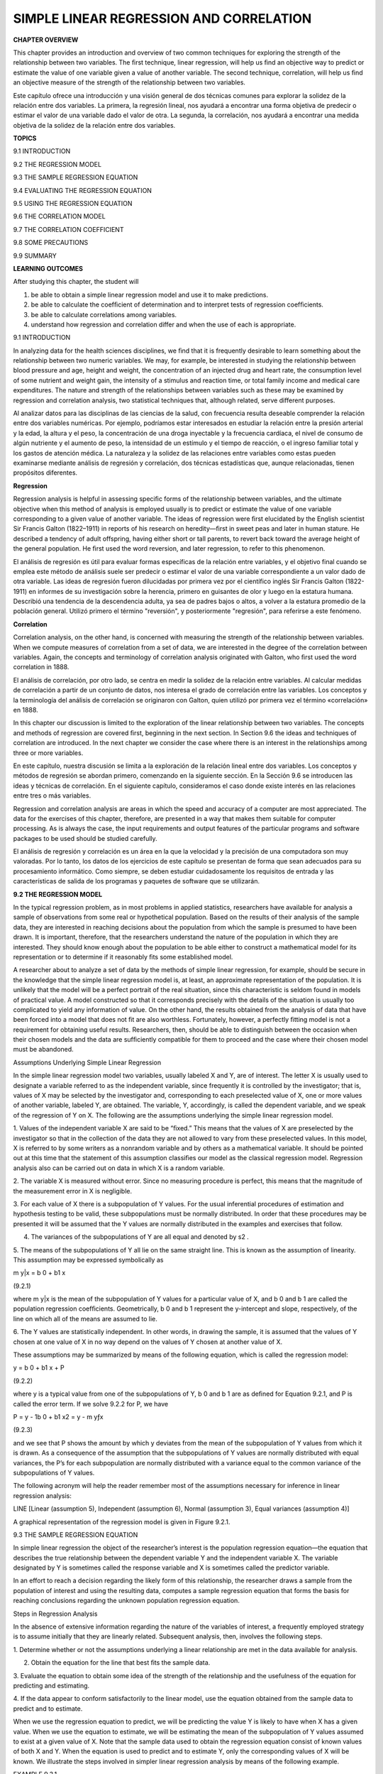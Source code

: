 SIMPLE LINEAR REGRESSION AND CORRELATION
========================================

**CHAPTER OVERVIEW**

This chapter provides an introduction and overview of two common techniques for exploring the strength of the 
relationship between two variables. The ﬁrst technique, linear regression, will help us ﬁnd an objective way 
to predict or estimate the value of one variable given a value of another variable. The second technique, 
correlation, will help us ﬁnd an objective measure of the strength of the relationship between two variables.

Este capítulo ofrece una introducción y una visión general de dos técnicas comunes para explorar la solidez de 
la relación entre dos variables. La primera, la regresión lineal, nos ayudará a encontrar una forma objetiva de 
predecir o estimar el valor de una variable dado el valor de otra. La segunda, la correlación, nos ayudará a 
encontrar una medida objetiva de la solidez de la relación entre dos variables.

**TOPICS**

9.1 INTRODUCTION

9.2 THE REGRESSION MODEL

9.3 THE SAMPLE REGRESSION EQUATION

9.4 EVALUATING THE REGRESSION EQUATION

9.5 USING THE REGRESSION EQUATION

9.6 THE CORRELATION MODEL

9.7 THE CORRELATION COEFFICIENT

9.8 SOME PRECAUTIONS

9.9 SUMMARY

**LEARNING OUTCOMES**

After studying this chapter, the student will

1. be able to obtain a simple linear regression model and use it to make predictions.

2. be able to calculate the coefﬁcient of determination and to interpret tests of regression coefﬁcients.

3. be able to calculate correlations among variables.

4. understand how regression and correlation differ and when the use of each is appropriate.

9.1 INTRODUCTION

In analyzing data for the health sciences disciplines, we ﬁnd that it is frequently desirable to learn 
something about the relationship between two numeric variables. We may, for example, be interested in studying 
the relationship between blood pressure and age, height and weight, the concentration of an injected drug and 
heart rate, the consumption level of some nutrient and weight gain, the intensity of a stimulus and reaction 
time, or total family income and medical care expenditures. The nature and strength of the relationships 
between variables such as these may be examined by regression and correlation analysis, two statistical 
techniques that, although related, serve different purposes.

Al analizar datos para las disciplinas de las ciencias de la salud, con frecuencia resulta deseable comprender 
la relación entre dos variables numéricas. Por ejemplo, podríamos estar interesados ​​en estudiar la relación 
entre la presión arterial y la edad, la altura y el peso, la concentración de una droga inyectable y la 
frecuencia cardíaca, el nivel de consumo de algún nutriente y el aumento de peso, la intensidad de un estímulo 
y el tiempo de reacción, o el ingreso familiar total y los gastos de atención médica. La naturaleza y la 
solidez de las relaciones entre variables como estas pueden examinarse mediante análisis de regresión y 
correlación, dos técnicas estadísticas que, aunque relacionadas, tienen propósitos diferentes.

**Regression**

Regression analysis is helpful in assessing speciﬁc forms of the relationship between variables, and the 
ultimate objective when this method of analysis is employed usually is to predict or estimate the value of one 
variable corresponding to a given value of another variable. The ideas of regression were ﬁrst elucidated by 
the English scientist Sir Francis Galton (1822–1911) in reports of his research on heredity—ﬁrst in sweet peas 
and later in human stature. He described a tendency of adult offspring, having either short or tall parents, to 
revert back toward the average height of the general population. He ﬁrst used the word reversion, and later 
regression, to refer to this phenomenon.

El análisis de regresión es útil para evaluar formas específicas de la relación entre variables, y el objetivo 
final cuando se emplea este método de análisis suele ser predecir o estimar el valor de una variable 
correspondiente a un valor dado de otra variable. Las ideas de regresión fueron dilucidadas por primera vez por 
el científico inglés Sir Francis Galton (1822-1911) en informes de su investigación sobre la herencia, primero 
en guisantes de olor y luego en la estatura humana. Describió una tendencia de la descendencia adulta, ya sea 
de padres bajos o altos, a volver a la estatura promedio de la población general. Utilizó primero el término 
"reversión", y posteriormente "regresión", para referirse a este fenómeno.

**Correlation**

Correlation analysis, on the other hand, is concerned with measuring the strength of the relationship between 
variables. When we compute measures of correlation from a set of data, we are interested in the degree of the 
correlation between variables. Again, the concepts and terminology of correlation analysis originated with 
Galton, who ﬁrst used the word correlation in 1888.

El análisis de correlación, por otro lado, se centra en medir la solidez de la relación entre variables. Al 
calcular medidas de correlación a partir de un conjunto de datos, nos interesa el grado de correlación entre 
las variables. Los conceptos y la terminología del análisis de correlación se originaron con Galton, quien 
utilizó por primera vez el término «correlación» en 1888.

In this chapter our discussion is limited to the exploration of the linear relationship between two variables. 
The concepts and methods of regression are covered ﬁrst, beginning in the next section. In Section 9.6 the 
ideas and techniques of correlation are introduced. In the next chapter we consider the case where there is an 
interest in the relationships among three or more variables.

En este capítulo, nuestra discusión se limita a la exploración de la relación lineal entre dos variables. Los 
conceptos y métodos de regresión se abordan primero, comenzando en la siguiente sección. En la Sección 9.6 se 
introducen las ideas y técnicas de correlación. En el siguiente capítulo, consideramos el caso donde existe 
interés en las relaciones entre tres o más variables.

Regression and correlation analysis are areas in which 
the speed and accuracy of a computer are most 
appreciated. The data for the exercises of this chapter, therefore, are presented in a way that makes them 
suitable for computer processing. As is always the case, the input requirements and output features of the 
particular programs and software packages to be used should be studied carefully.

El análisis de regresión y correlación es un área en la que la velocidad y la precisión de una computadora son 
muy valoradas. Por lo tanto, los datos de los ejercicios de este capítulo se presentan de forma que sean 
adecuados para su procesamiento informático. Como siempre, se deben estudiar cuidadosamente los requisitos de 
entrada y las características de salida de los programas y paquetes de software que se utilizarán.

**9.2 THE REGRESSION MODEL**

In the typical regression problem, as in most problems in applied statistics, researchers have available for 
analysis a sample of observations from some real or hypothetical population. Based on the results of their 
analysis of the sample data, they are interested in reaching decisions about the population from which the 
sample is presumed to have been drawn. It is important, therefore, that the researchers understand the nature 
of the population in which they are interested. They should know enough about the population to be able either 
to construct a mathematical model for its representation or to determine if it reasonably 
ﬁts some established model.


A researcher about to analyze a set of data by the methods of simple linear 
regression, for example, should be secure in the knowledge that the simple linear regression model is, at 
least, an approximate representation of the population. It is unlikely that the model will be a perfect 
portrait of the real situation, since this characteristic is seldom found in models of practical value. A model 
constructed so that it corresponds precisely with the details of the situation is usually too complicated to 
yield any information of value. On the other hand, the results obtained from the analysis of data that have 
been forced into a model that does not ﬁt are also worthless. Fortunately, however, a perfectly ﬁtting model 
is not a requirement for obtaining useful results. Researchers, then, should be able to distinguish between the 
occasion when their chosen models and the data are sufﬁciently compatible for them to proceed and the case 
where their chosen model must be abandoned.

Assumptions Underlying Simple Linear Regression

In the simple linear regression model two variables, usually labeled X and Y, are of interest. The letter X is 
usually used to designate a variable referred to as the independent variable, since frequently it is controlled 
by the investigator; that is, values of X may be selected by the investigator and, corresponding to each 
preselected value of X, one or more values of another variable, labeled Y, are obtained. The variable, Y, 
accordingly, is called the dependent variable, and we speak of the regression of Y on X. The following are the 
assumptions underlying the simple linear regression model.

1. Values of the independent variable X are said to be “ﬁxed.” This means that the values of X are preselected 
by the investigator so that in the collection of the data they are not allowed to vary from these preselected 
values. In this model, X is referred to by some writers as a nonrandom variable and by others as a mathematical 
variable. It should be pointed out at this time that the statement of this assumption classiﬁes our model as 
the classical regression model. Regression analysis also can be carried out on data in which X is a random 
variable.

2. The variable X is measured without error. Since no measuring procedure is perfect, this means that the 
magnitude of the measurement error in X is negligible.

3. For each value of X there is a subpopulation of Y values. For the usual inferential procedures of estimation 
and hypothesis testing to be valid, these subpopulations must be normally distributed. In order that these 
procedures may be presented it will be assumed that the Y values are normally distributed in the examples and 
exercises that follow.

4. The variances of the subpopulations of Y are all equal and denoted by s2 .

5. The means of the subpopulations of Y all lie on the same straight line. This is known as the assumption of 
linearity. This assumption may be expressed symbolically as

m y|x = b 0 + b1 x

(9.2.1)

where m y|x is the mean of the subpopulation of Y values for a particular value of X, and b 0 and b 1 are 
called the population regression coefﬁcients. Geometrically, b 0 and b 1 represent the y-intercept and slope, 
respectively, of the line on which all of the means are assumed to lie.

6. The Y values are statistically independent. In other words, in drawing the sample, it is assumed that the 
values of Y chosen at one value of X in no way depend on the values of Y chosen at another value of X.

These assumptions may be summarized by means of the following equation, which is called the regression model:

y = b 0 + b1 x + P

(9.2.2)

where y is a typical value from one of the subpopulations of Y, b 0 and b 1 are as deﬁned for Equation 9.2.1, 
and P is called the error term. If we solve 9.2.2 for P, we have

P = y - 1b 0 + b1 x2 = y - m yƒx

(9.2.3)

and we see that P shows the amount by which y deviates from the mean of the subpopulation of Y values from 
which it is drawn. As a consequence of the assumption that the subpopulations of Y values are normally 
distributed with equal variances, the P’s for each subpopulation are normally distributed with a variance equal 
to the common variance of the subpopulations of Y values.

The following acronym will help the reader remember most of the assumptions necessary for inference in linear 
regression analysis:

LINE [Linear (assumption 5), Independent (assumption 6), Normal (assumption 3), Equal variances (assumption 4)]

A graphical representation of the regression model is given in Figure 9.2.1.

9.3 THE SAMPLE REGRESSION EQUATION

In simple linear regression the object of the researcher’s interest is the population regression equation—the 
equation that describes the true relationship between the dependent variable Y and the independent variable X. 
The variable designated by Y is sometimes called the response variable and X is sometimes called the predictor 
variable.

In an effort to reach a decision regarding the likely form of this relationship, the researcher draws a sample 
from the population of interest and using the resulting data, computes a sample regression equation that forms 
the basis for reaching conclusions regarding the unknown population regression equation.

Steps in Regression Analysis

In the absence of extensive information regarding the nature of the variables of interest, a frequently 
employed strategy is to assume initially that they are linearly related. Subsequent analysis, then, involves 
the following steps.

1. Determine whether or not the assumptions underlying a linear relationship are met in the data available for 
analysis.

2. Obtain the equation for the line that best ﬁts the sample data.

3. Evaluate the equation to obtain some idea of the strength of the relationship and the usefulness of the 
equation for predicting and estimating.

4. If the data appear to conform satisfactorily to the linear model, use the equation obtained from the sample 
data to predict and to estimate.

When we use the regression equation to predict, we will be predicting the value Y is likely to have when X has 
a given value. When we use the equation to estimate, we will be estimating the mean of the subpopulation of Y 
values assumed to exist at a given value of X. Note that the sample data used to obtain the regression equation 
consist of known values of both X and Y. When the equation is used to predict and to estimate Y, only the 
corresponding values of X will be known. We illustrate the steps involved in simpler linear regression analysis 
by means of the following example.

EXAMPLE 9.3.1

Després et al. (A-1) point out that the topography of adipose tissue (AT) is associated with metabolic 
complications considered as risk factors for cardiovascular disease. It is important, they state, to measure 
the amount of intraabdominal AT as part of the evaluation of the cardiovascular-disease risk of an individual. 
Computed tomography (CT), the only available technique that precisely and reliably measures the amount of deep 
abdominal AT, however, is costly and requires irradiation of the subject. In addition, the technique is not 
available to many physicians. Després and his colleagues conducted a study to develop equations to predict the 
amount of deep abdominal AT from simple anthropometric measurements. Their subjects were men between the ages 
of 18 and 42 years who were free from metabolic disease that would require treatment.

Among the measurements taken on each subject were deep abdominal AT obtained by CT and waist circumference as 
shown in Table 9.3.1. A question of interest is how well one can predict and estimate deep abdominal AT from 
knowledge of the waist circumference. This question is typical of those that can be answered by means of 
regression analysis. Since deep abdominal AT is the variable about which we wish to make predictions and 
estimations, it is the dependent variable. The variable waist measurement, knowledge of which will be used to 
make the predictions and estimations, is the independent variable.

The Scatter Diagram

A ﬁrst step that is usually useful in studying the relationship between two variables is to prepare a scatter 
diagram of the data such as is shown in Figure 9.3.1. The points are plotted by assigning values of the 
independent variable X to the horizontal axis and values of the dependent variable Y to the vertical axis.

The pattern made by the points plotted on the scatter diagram usually suggests the basic nature and strength of 
the relationship between two variables. As we look at Figure 9.3.1, for example, the points seem to be 
scattered around an invisible straight line. The scatter diagram also shows that, in general, subjects with 
large waist circumferences also have larger amounts of deep abdominal AT. These impressions suggest that the 
relationship between the two variables may be described by a straight line crossing the Y-axis below the origin 
and making approximately a 45-degree angle with the X-axis. It looks as if it would be simple to draw, 
freehand, through the data points the line that describes the relationship between X and Y. It is highly 
unlikely, however, that the lines drawn by any two people would be exactly the same. In other words, for every 
person drawing such a line by eye, or freehand, we would expect a slightly different line. The question then 
arises as to which line best describes the relationship between the two variables. We cannot obtain an answer 
to this question by inspecting the lines. In fact, it is not likely that any freehand line drawn

through the data will be the line that best describes the relationship between X and Y, since freehand lines 
will reﬂect any defects of vision or judgment of the person drawing the line. Similarly, when judging which of 
two lines best describes the relationship, subjective evaluation is liable to the same deﬁciencies.

What is needed for obtaining the desired line is some method that is not fraught with these difﬁculties.

The Least-Squares Line

The method usually employed for obtaining the desired line is known as the method of least squares, and the 
resulting line is called the least-squares line. The reason for calling the method by this name will be 
explained in the discussion that follows.

We recall from algebra that the general equation for a straight line may be written as

y = a + bx

(9.3.1)

where y is a value on the vertical axis, x is a value on the horizontal axis, a is the point where the line 
crosses the vertical axis, and b shows the amount by which y changes for each unit change in x. We refer to a 
as the y-intercept and b as the slope of the line. To draw a line based on Equation 9.3.1, we need the 
numerical values of the constants a and b. Given these constants, we may substitute various values of x into 
the equation to obtain corresponding values of y. The resulting points may be plotted. Since any two such 
coordinates determine a straight line, we may select any two, locate them on a graph, and connect them to 
obtain the line corresponding to the equation.

Obtaining the Least-Square Line

The least-squares regression line equation may be obtained from sample data by simple arithmetic calculations 
that may be carried out by hand using the following equations

N b 1 =

n a i=1

1x i - x21y 1 - y2

n a i=1

1x i - x2 2

(9.3.2)

N b 0 = y -

N1  bx

(9.3.3)

where x i and y i are the corresponding values of each data point (X, Y), x and y are the N N means of the X 
and Y sample data values, respectively, and b 0 and b 1 are the estimates of the intercept b 0 and slope b1 , 
respectively, of the population regression line. Since the necessary hand calculations are time consuming, 
tedious, and subject to error, the regression line equation is best obtained through the use of a computer 
software package. Although the typical researcher need not be concerned with the arithmetic involved, the 
interested reader will ﬁnd them discussed in references listed at the end of this chapter.

For the data in Table 9.3.1 we obtain the least-squares regression equation by means of MINITAB. After entering 
the X values in Column 1 and the Y values in Column 2 we proceed as shown in Figure 9.3.2.

For now, the only information from the output in Figure 9.3.2 that we are interested in is the regression 
equation. Other information in the output will be discussed later.

From Figure 9.3.2 we see that the linear equation for the least-squares line that describes the relationship 
between waist circumference and deep abdominal AT may be written, then, as

N y = -216 + 3.46x

N This equation tells us that since b 0 is negative, the line crosses the Y-axis below the N origin, and that 
since b 1 the slope, is positive, the line extends from the lower left-hand corner of the graph to the upper 
right-hand corner. We see further that for each unit increase in x, y increases by an amount equal to 3.46. The 
symbol y denotes a value of y computed from the equation, rather than an observed value of Y.

By substituting two convenient values of X into Equation 9.3.2, we may obtain the necessary coordinates for 
drawing the line. Suppose, ﬁrst, we let X = 70 and obtain

N y = -216 + 3.461702 = 26.2

If we let X = 110 we obtain

N y = -216 + 3.4611102 = 164

The line, along with the original data, is shown in Figure 9.3.3.

The Least-Squares Criterion

Now that we have obtained what we call the “best ﬁt” line for describing the relationship between our two 
variables, we need to determine by what criterion it is considered best. Before the criterion is stated, let us 
examine Figure 9.3.3. We note that generally the least-squares line does not pass through the observed points 
that are plotted on the scatter diagram. In other words, most of the observed points deviate from the line by 
varying amounts.

The line that we have drawn through the points is best in this sense:

The sum of the squared vertical deviations of the observed data points (yi ) from the least-squares line is 
smaller than the sum of the squared vertical deviations of the data points from any other line.

In other words, if we square the vertical distance from each observed point ( yi ) to the least-squares line 
and add these squared values for all points, the resulting total will be smaller than the similarly computed 
total for any other line that can be drawn through the points. For this reason the line we have drawn is called 
the least-squares line.

9.4 EVALUATING THE REGRESSION EQUATION

Once the regression equation has been obtained it must be evaluated to determine whether it adequately 
describes the relationship between the two variables and whether it can be used effectively for prediction and 
estimation purposes.

When H 0 : B 1 " 0 Is Not Rejected

If in the population the relationship between X and Y is linear, b1 , the slope of the line that describes this 
relationship, will be either positive, negative, or zero. If b 1 is zero, sample data drawn from the population 
will, in the long run, yield regression equations that are of little or no value for prediction and estimation 
purposes. Furthermore, even though we assume that the relationship between X and Y is linear, it may be that 
the relationship could be described better by some nonlinear model. When this is the case, sample data when 
fitted to a linear model will tend to yield results compatible with a population slope of zero. Thus, following 
a test in which the null hypothesis that b 1 equals zero is not rejected, we may conclude (assuming that we 
have not made a type II error by accepting a false null hypothesis) either (1) that although the relationship 
between X and Y may be linear it is not strong enough for X to be of much value in predicting and estimating Y, 
or (2) that the relationship between X and Y is not linear; that is, some curvilinear model provides a better 
fit to the data. Figure 9.4.1 shows the kinds of relationships between X and Y in a population that may prevent 
rejection of the null hypothesis that

b 1 = 0.

When H 0 : B 1 " 0 Is Rejected

Now let us consider the situations in a population that may lead to rejection of the null hypothesis that b 1 = 
0. Assuming that we do not commit a type I error, rejection of the null hypothesis that b 1 = 0 may be 
attributed to one of the following conditions in the population: (1) the relationship is linear and of 
sufficient strength to justify the use of sample regression equations to predict and estimate Y for given 
values of X; and (2) there is a good fit of the data to a linear model, but some curvilinear model might 
provide an even better fit. Figure 9.4.2 illustrates the two population conditions that may lead to rejection 
of H 0 : b 1 = 0.

Thus, we see that before using a sample regression equation to predict and estimate, it is desirable to test H 
0 : b 1 = 0. We may do this either by using analysis of variance and the F statistic or by using the t 
statistic. We will illustrate both methods. Before we do this, however, let us see how we may investigate the 
strength of the relationship between X and Y.

The Coefﬁcient of Determination

One way to evaluate the strength of the regression equation is to compare the scatter of the points about the 
regression line with the scatter about y, the mean of the sample values of Y. If we take the scatter diagram 
for Example 9.3.1 and draw through the points a line that intersects the Y-axis at y and is parallel to the 
X-axis, we may obtain a visual impression of the relative magnitudes of the scatter of the points about this 
line and the regression line. This has been done in Figure 9.4.3.

It appears rather obvious from Figure 9.4.3 that the scatter of the points about the regression line is much 
less than the scatter about the y line. We would not wish, however, to decide on this basis alone that the 
equation is a useful one. The situation may not be always this clear-cut, so that an objective measure of some 
sort would be much more desirable. Such an objective measure, called the coefﬁcient of determination, is 
available.

The Total Deviation

Before deﬁning the coefﬁcient of determination, let us justify its use by examining the logic behind its 
computation. We begin by considering the point corresponding to any observed value, y i , and by measuring its 
vertical distance from the y line. We call this the total deviation and designate it 1y i - y2.

If we measure the vertical distance from the regresNi  sion line to the y line, we obtain 1y - y2, which is 
called the explained deviation, since

observed point from the regression line to obtain 1y i - y 2, which is called the unexplained deviation, since 
it represents the portion of the total deviation not “explained” or accounted for by the introduction of the 
regression line. These three quantities are shown for a typical value of Y in Figure 9.4.4. The difference 
between the observed value N of Y and the predicted value of Y, 1y i - y i 2, is also referred to as a 
residual. The set of residuals can be used to test the underlying linearity and equal-variances assumptions of 
the regression model described in Section 9.2. This procedure is illustrated at the end of this section.

It is seen, then, that the total deviation for a particular y i is equal to the sum of the explained and 
unexplained deviations. We may write this symbolically as

N i Ni  1y i - y2 = 1y - y2 + 1y i - y 2

total deviation

explained unexplained deviation deviation

(9.4.1)

If we measure these deviations for each value of y i and y i , square each deviation, and add up the squared 
deviations, we have N Ni  g 1y i - y2 2 = g 1y i - y2 2 + g 1y i - y 2 2 (9.4.2)

total sum of squares

explained sum of squares

unexplained sum of squares

These quantities may be considered measures of dispersion or variability.

Total Sum of Squares

The total sum of squares (SST), for example, is a measure of the dispersion of the observed values of Y about 
their mean y; that is, this term is a measure of the total variation in the observed values of Y. The reader 
will recognize this term as the numerator of the familiar formula for the sample variance.

Explained Sum of Squares

The explained sum of squares measures the amount of the total variability in the observed values of Y that is 
accounted for by the linear relationship between the observed values of X and Y. This quantity is referred to 
also as the sum of squares due to linear regression (SSR).

Unexplained Sum of Squares

The unexplained sum of squares is a measure of the dispersion of the observed Y values about the regression 
line and is sometimes called the error sum of squares, or the residual sum of squares (SSE). It is this 
quantity that is minimized when the least-squares line is obtained.

We may express the relationship among the three sums of squares values as

SST = SSR + SSE

The numerical values of these sums of squares for our illustrative example appear in the analysis of variance 
table in Figure 9.3.2. Thus, we see that SST = 354531,

SSR = 237549, SSE = 116982, and

354531 = 237549 + 116982

354531 = 354531

Calculating r2 

It is intuitively appealing to speculate that if a regression equation does a good job of describing the 
relationship between two variables, the explained or regression sum of squares should constitute a large 
proportion of the total sum of

squares. It would be of interest, then, to determine the magnitude of this proportion by computing the ratio of 
the explained sum of squares to the total sum of squares. This is exactly what is done in evaluating a 
regression equation based on sample data, and the result is called the sample coefﬁcient of determination, r2 
. That is,

r 2 =

N g1y i - y2 2 g1y i - y2 2

SSR = SST

In our present example we have, using the sums of squares values from Figure 9.3.2,

237549 r 2 = = .67 354531

The sample coefﬁcient of determination measures the closeness of ﬁt of the sample Ni  regression equation to 
the observed values of Y. When the quantities 1y i - y 2, the vertical distances of the observed values of Y 
from the equations, are small, the unexplained sum of squares is small. This leads to a large explained sum of 
squares that leads, in turn, to a large value of r2 . This is illustrated in Figure 9.4.5.

In Figure 9.4.5(a) we see that the observations all lie close to the regression line, and we would expect r 2 
to be large. In fact, the computed r 2 for these data is .986, indicating that about 99 percent of the total 
variation in the y i is explained by the regression.

In Figure 9.4.5(b) we illustrate a case in which the y i are widely scattered about the regression line, and 
there we suspect that r 2 is small. The computed r 2 for the data is .403; that is, less than 50 percent of the 
total variation in the y i is explained by the regression.

The largest value that r 2 can assume is 1, a result that occurs when all the variation in the y i is explained 
by the regression. When r 2 = 1 all the observations fall on the regression line. This situation is shown in 
Figure 9.4.5(c).

The lower limit of r 2 is 0. This result is obtained when the regression line and the line drawn through y 
coincide. In this situation none of the variation in the y i is explained by the regression. Figure 9.4.5(d) 
illustrates a situation in which r 2 is close to zero.

When r 2 is large, then, the regression has accounted for a large proportion of the total variability in the 
observed values of Y, and we look with favor on the regression equation. On the other hand, a small r 2 which 
indicates a failure of the regression to account for a large proportion of the total variation in the observed 
values of Y, tends to cast doubt on the usefulness of the regression equation for predicting and estimating 
purposes. We do not, however, pass final judgment on the equation until it has been subjected to an objective 
statistical test.

Testing H 0 : B 1 " 0 with the F Statistic

The following example illustrates one method for reaching a conclusion regarding the relationship between X and 
Y.

EXAMPLE 9.4.1

Refer to Example 9.3.1. We wish to know if we can conclude that, in the population from which our sample was 
drawn, X and Y are linearly related.

Solution:

The steps in the hypothesis testing procedure are as follows:

1. Data. The data were described in the opening statement of Example

9.3.1.

2. Assumptions. We presume that the simple linear regression model and its underlying assumptions as given in 
Section 9.2 are applicable.

3. Hypotheses.

H0 :b 1 = 0

a = .05

4. Test statistic. The test statistic is V.R. as explained in the discussion that follows. From the three 
sums-of-squares terms and their associated degrees of freedom the analysis of variance table of Table 9.4.1 may 
be constructed. In general, the degrees of freedom associated with the sum of squares due to regression is 
equal to the number of constants in the regression equation minus 1. In the simple linear case we have two 
estimates, b 0 and b1 ; hence the degrees of freedom for regression are 2 - 1 = 1.

5. Distribution of test statistic. It can be shown that when the hypothesis of no linear relationship between X 
and Y is true, and when the assumptions underlying regression are met, the ratio obtained by dividing the 
regression mean square by the residual mean square is distributed as F with 1 and n - 2 degrees of freedom.

6. Decision rule. Reject H 0 if the computed value of V.R. is equal to or greater than the critical value of F.

7. Calculation of test statistic. As shown in Figure 9.3.2, the computed value of F is 217.28.

8. Statistical decision. Since 217.28 is greater than 3.94, the critical value of F (obtained by interpolation) 
for 1 and 107 degrees of freedom, the null hypothesis is rejected.

9. Conclusion. We conclude that the linear model provides a good ﬁt to the data.

10. p value. For this test, since 217.28 7 8.25, we have p 6 .005. !

Estimating the Population Coefﬁcient of Determination

The sample coefﬁcient of determination provides a point estimate of r 2 the population coefﬁcient of 
determination. The population coefﬁcient of determination, r 2 has the same function relative to the 
population as r 2 has to the sample. It shows what proportion of the total population variation in Y is 
explained by the regression of Y on X. When the number of degrees of freedom is small, r 2 is positively 
biased. That is, r 2 tends to be

large. An unbiased estimator of r 2 is provided by N g1y - y i 22 2 >1n - 22 ~2 r = 1 g1y i i - y2 >1n - 12

(9.4.3)

Observe that the numerator of the fraction in Equation 9.4.3 is the unexplained mean square and the denominator 
is the total mean square. These quantities appear in the analysis of variance table. For our illustrative 
example we have, using the data from Figure 9.3.2,

116982>107 ~2 r = 1 = .66695 354531>108

This quantity is labeled R-sq(adj) in Figure 9.3.2 and is reported as 66.7 percent. We see that this value is 
less than

116982 r 2 = 1 = .67004 354531

~2 We see that the difference in r 2 and r is due to the factor 1n - 12>1n - 22. When n is ~2 large, this 
factor will approach 1 and the difference between r 2 and r will approach zero.

Testing H 0 : B 1 " 0 with the t Statistic N N

When the assumptions stated in Section 9.2 are met, b 0 and b 1 are unbiased point estimators of the 
corresponding parameters b 0 and b1 . Since, under these assumptions, the subpopulations of Y values are 
normally distributed, we may construct conﬁdence intervals for and test hypotheses about b 0 and b1 . When the 
assumptions of Section 9.2 hold true, the sampling distriN N butions of b 0 and b 1 are each normally 
distributed with means and variances as follows:

m b 0 N = b0  sy>x 2 gxi 2  s b 0 2 N = ng1x i - x22 

(9.4.4)

(9.4.5)

m b 1 N = b1 

(9.4.6)

and

s 2 y>x s b 1 2 N = g1x i - x22 

(9.4.7)

In Equations 9.4.5 and 9.4.7 s y>x 2 is the unexplained variance of the subpopulations of Y values. N N

With knowledge of the sampling distributions of b 0 and b 1 we may construct confidence intervals and test 
hypotheses relative to b 0 and b 1 in the usual manner. Inferences regarding a are usually not of interest. On 
the other hand, as we have seen, N a great deal of interest centers on inferential procedures with respect to 
b1 . The reason for this is the fact that b 1 tells us so much about the form of the relationship N between X 
and Y. When X and Y are linearly related a positive b 1 indicates that, in general, Y increases as X increases, 
and we say that there is a direct linear relationship N between X and Y. A negative b 1 indicates that values 
of Y tend to decrease as values of X increase, and we say that there is an inverse linear relationship between 
X and

Y. When there is no linear relationship between X and Y, b 1 is equal to zero. These three situations are 
illustrated in Figure 9.4.6.

The Test Statistic

is known is

For testing hypotheses about b 1 the test statistic when sy>x 2 

z =

N1  b

- b N 1b 1 2 0

(9.4.8)

s where 1 1b 1 2 0 is the hypothesized value of b 1 . The hypothesized value of b 1 does not have to be zero, 
but in practice, more often than not, the null hypothesis of interest is that b = 0.

1

As a rule s y|x 2 is unknown. When this is the case, the test statistic is

t =

N1  b

- 1b 1 2 0

N1  s b

(9.4.9)

where s b 1 N is an estimate of s b 1 N and t is distributed as Student’s t with n - 2 degrees of freedom.

If the probability of observing a value as extreme as the value of the test statistic computed by Equation 
9.4.9 when the null hypothesis is true is less than a>2 (since we have a two-sided test), the null hypothesis 
is rejected.

EXAMPLE 9.4.2

Refer to Example 9.3.1. We wish to know if we can conclude that the slope of the population regression line 
describing the relationship between X and Y is zero.

Solution:

1. Data. See Example 9.3.1.

2. Assumptions. We presume that the simple linear regression model and its underlying assumptions are 
applicable.

3. Hypotheses.

H0 :b 1 = 0

HA :b 1 Z 0

a = .05

4. Test statistic. The test statistic is given by Equation 9.4.9.

5. Distribution of test statistic. When the assumptions are met and H 0 is true, the test statistic is 
distributed as Student’s t with n - 2 degrees of freedom.

6. Decision rule. Reject H 0 if the computed value of t is either greater than or equal to 1.9826 or less than 
or equal to -1.9826.

7. Calculation of statistic. The output in Figure 9.3.2 shows that

N b 1 = 3.4589, s b 1 N = .2347, and

3.4589 - 0 t = = 14.74 .2347

8. Statistical decision. Reject H 0 because 14.74 7 1.9826.

9. Conclusion. We conclude that the slope of the true regression line is not zero.

10. p value. The p value for this test is less than .01, since, when H 0 is true, the probability of getting a 
value of t as large as or larger than 2.6230 (obtained by interpolation) is .005, and the probability of 
getting a value of t as small as or smaller than -2.6230 is also .005. Since 14.74 is greater than 2.6230, the 
probability of observing a value of t as large as or larger than 14.74 (when the null hypothesis is true) is 
less than .005. We double this value to obtain 21.0052 = .01. Either the F statistic or the t statistic may be 
used for testing H 0 : b 1 = 0. The value of the variance ratio is equal to the square of the value of the t 
statistic 1i.e., t 2 = F2 and, therefore, both statistics lead to 2 the same conclusion. For the current 
example, we see that 114.742 = 217.27, the value obtained by using the F statistic in Example 9.4.1. The 
practical implication of our results is that we can expect to get better predictions and estimates of Y if we 
use the sample regression equation than we would get if we ignore the relationship between X and Y. The fact 
that b is positive leads us to believe that b 1 is positive and that the relationship between X and Y is a 
direct linear relationship. !

As has already been pointed out, Equation 9.4.9 may be used to test the null hypothesis that b 1 is equal to 
some value other than 0. The hypothesized value for b1 , 1b 1 2 0 is substituted into Equation 9.4.9. All other 
quantities, as well as the computations, are the same as in the illustrative example. The degrees of freedom 
and the method of determining signiﬁcance are also the same.

A Conﬁdence Interval for B1 

Once we determine that it is unlikely, in light of sample evidence, that b 1 is zero, we may be interested in 
obtaining an interval estimate of b 1 . The general formula for a conﬁdence interval,

estimator ; 1reliability factor21standard error of the estimate2

N1  may be used. When obtaining a conﬁdence interval for b1 , the estimator is b , the reliability factor is 
some value of z or t (depending on whether or not s y ƒ x 2 is known), and the standard error of the estimator 
is

N s b 1 =

C

s 2 ƒx y

g1x i - x2 2

C

When s y 2 ƒ x is unknown, s b is estimated by

N s b 1 =

2 s y ƒx g1x i - x2 2

2 where s y ƒx = MSE In most practical situations our 10011 - a2 percent conﬁdence interval for b is N1  b ; 
t11-a>22 s b N 1 (9.4.10)

For our illustrative example we construct the following 95 percent confidence interval for b :

3.4589 ; 1.98261.23472

2.99, 3.92

We interpret this interval in the usual manner. From the probabilistic point of view we say that in repeated 
sampling 95 percent of the intervals constructed in this way will include b1 . The practical interpretation is 
that we are 95 percent conﬁdent that the single interval constructed includes b1 .

Using the Conﬁdence Interval to Test H0 : B 1 " 0

It is instructive to note that the conﬁdence interval we constructed does not include zero, so that zero is 
not a candidate for the parameter being estimated. We feel, then, that it is unlikely that b 1 = 0. This is 
compatible with the results of our hypothesis test in which we rejected the null hypothesis that b 1 = 0. 
Actually, we can always test H0 : b 1 = 0 at the a signiﬁcance level by constructing the 10011 - a2 percent 
conﬁdence interval for b1 , and we can reject or fail to reject the hypothesis on the basis of whether or not 
the interval includes zero. If the interval contains zero, the null hypothesis is not rejected; and if zero is 
not contained in the interval, we reject the null hypothesis.

Interpreting the Results

It must be emphasized that failure to reject the null hypothesis that b 1 = 0 does not mean that X and Y are 
not related. Not only is it possible that a type II error may have been committed but it may be true that X and 
Y are related in some nonlinear manner. On the other hand, when we reject the null hypothesis that b 1 = 0, we 
cannot conclude that the true relationship between X and Y is

linear. Again, it may be that although the data ﬁt the linear regression model fairly well (as evidenced by 
the fact that the null hypothesis that b 1 = 0 is rejected), some nonlinear model would provide an even better 
fit. Consequently, when we reject H 0 that b 1 = 0, the best we can say is that more useful results (discussed 
below) may be obtained by taking into account the regression of Y on X than in ignoring it.

The values of the set of residuN als, 1y i - y i 2, for a data set are often used to test the linearity and 
equal-variances assumptions (assumptions 4 and 5 of Section 9.2) underlying the regression model. This is done 
by plotting the values of the residuals on the y-axis and the predicted values of y on the x-axis. If these 
plots show a relatively random scatter of points above and below N a horizontal line at 1y i - y i 2 = 0, these 
assumptions are assumed to have been met for a given set of data. A non-random pattern of points can indicate 
violation of the linearity assumption, and a funnel-shaped pattern of the points can indicate violation of the 
equal-variances assumption. Examples of these patterns are shown in Figure 9.4.7. Many

computer packages will provide residual plots automatically. These plots often use standardized values 1i.e., 
ei >1MSE2 of the residuals and predicted values, but are interpreted in the same way as are plots of 
unstandardized values.

EXAMPLE 9.4.3

Refer to Example 9.3.1. We wish to use residual plots to test the assumptions of linearity and equal variances 
in the data.

Solution:

A residual plot is shown in Figure 9.4.8.

Since there is a relatively equal and random scatter of points above N and below the residual 1y i - y i 2 = 0 
line, the linearity assumption is presumed to be valid. However, the funneling tendency of the plot suggests 
that as the predicted value of deep abdominal AT area increases, so does the amount of error. This indicates 
that the assumption of equal variances may not be valid for these data.

9.5 USING THE REGRESSION EQUATION

If the results of the evaluation of the sample regression equation indicate that there is a relationship 
between the two variables of interest, we can put the regression equation to practical use. There are two ways 
in which the equation can be used. It can be used to predict what value Y is likely to assume given a 
particular value of X. When the normality assumption of Section 9.2 is met, a prediction interval for this 
predicted value of Y may be constructed.

We may also use the regression equation to estimate the mean of the subpopulation of Y values assumed to exist 
at any particular value of X. Again, if the assumption of normally distributed populations holds, a confidence 
interval for this parameter may be constructed. The predicted value of Y and the point estimate of the mean of 
the subpopulation of Y will be numerically equivalent for any particular value of X but, as we will see, the 
prediction interval will be wider than the confidence interval.

Predicting Y for a Given X

If it is known, or if we are willing to assume that the assumptions of Section 9.2 are met, and when s y 2 ƒ x 
is unknown, then the 10011 - a2 percent prediction interval for Y is given by

N y ;t11-a>22 sy ƒ x 

1 + + C n

1

1x p - x2 2

g1x i - x2 2

(9.5.1)

where x p is the particular value of x at which we wish to obtain a prediction interval for Y and the degrees 
of freedom used in selecting t are n - 2.

Estimating the Mean of Y for a Given X

The 10011 - a2 percent conﬁdence interval for m y ƒ x when s y 2 ƒ x is unknown, is given by

,

N y ; t11-a>22 s y ƒ x

+ C n

1

1x p - x2 2

g1x i - x2 2

(9.5.2)

We use MINITAB to illustrate, for a speciﬁed value of X, the calculation of a 95 percent conﬁdence interval 
for the mean of Y and a 95 percent prediction interval for an individual Y measurement.

Suppose, for our present example, we wish to make predictions and estimates about AT for a waist circumference 
of 100 cm. In the regression dialog box click on “Options.” Enter 100 in the “Prediction interval for new 
observations” box. Click on “Conﬁdence limits,” and click on “Prediction limits.”

We obtain the following output:

Fit 129.90

Stdev.Fit 3.69

95.0% C.I. (122.58, 137.23)

95.0% P.I. (63.93, 195.87)

We interpret the 95 percent conﬁdence interval (C.I.) as follows.

If we repeatedly drew samples from our population of men, performed a regression analysis, and estimated m y ƒ 
x =100 with a similarly constructed conﬁdence interval, about 95 percent of such intervals would include the 
mean amount of deep abdominal AT for the population. For this reason we are 95 percent conﬁdent that the 
single interval constructed contains the population mean and that it is somewhere between 122.58 and 137.23.

Our interpretation of a prediction interval (P.I.) is similar to the interpretation of a conﬁdence interval. 
If we repeatedly draw samples, do a regression analysis, and construct prediction intervals for men who have a 
waist circumference of 100 cm, about 95 percent of them will include the man’s deep abdominal AT value. This is 
the probabilistic interpretation. The practical interpretation is that we are 95 percent conﬁdent that a man 
who has a waist circumference of 100 cm will have a deep abdominal AT area of somewhere between 63.93 and 
195.87 square centimeters.

Simultaneous conﬁdence intervals and prediction intervals can be calculated for all possible points along a 
ﬁtted regression line. Plotting lines through these points will then provide a graphical representation of 
these intervals. Since the mean data point 1X, Y2 is always included in the regression equation, as illustrated 
by equations 9.3.2 and 9.3.3, plots of the simultaneous intervals will always provide the best estimates at the 
middle of the line and the error will increase toward the ends of the line. This illustrates the fact that 
estimation within the bounds of the data set, called interpolation, is acceptable, but that estimation outside 
of the bounds of the data set, called extrapolation, is not advisable since the pridiction error can be quite 
large. See Figure 9.5.1.

Figure 9.5.2 contains a partial printout of the SAS ® simple linear regression analysis of the data of Example 
9.3.1.

Resistant Line

Frequently, data sets available for analysis by linear regression techniques contain one or more “unusual” 
observations; that is, values of x or y, or both, may be either considerably larger or considerably smaller 
than most of the other measurements. In the output of Figure 9.3.2, we see that the computer detected seven

unusual observations in the waist circumference and deep abdominal AT data shown in Table 9.3.1.

The least-squares method of ﬁtting a straight line to data is sensitive to unusual observations, and the 
location of the ﬁtted line can be affected substantially by them. Because of this characteristic of the 
least-squares method, the resulting least-squares line is said to lack resistance to the inﬂuence of unusual 
observations. Several methods have been devised for dealing with this problem, including one developed by John 
W. Tukey. The resulting line is variously referred to as Tukey’s line and the resistant line.

Based on medians, which, as we have seen, are descriptive measures that are themselves resistant to extreme 
values, the resistant line methodology is an exploratory data analysis tool that enables the researcher to 
quickly fit a straight line to a set of data consisting of paired x, y measurements. The technique involves 
partitioning, on the basis of the independent variable, the sample measurements into three groups of as near 
equal size as possible: the smallest measurements, the largest measurements, and those in between. The 
resistant line is the line fitted in such a way that there are

an equal number of values above and below it in both the smaller group and the larger group. The resulting 
slope and y-intercept estimates are resistant to the effects of either extreme y values, extreme x values, or 
both. To illustrate the fitting of a resistant line, we use the data of Table 9.3.1 and MINITAB. The procedure 
and output are shown in Figure 9.5.3.

We see from the output in Figure 9.5.3 that the resistant line has a slope of 3.2869 and a y-intercept of 
-203.7868. The half-slope ratio, shown in the output as equal to .690, is an indicator of the degree of 
linearity between x and y. A slope, called a half-slope, is computed for each half of the sample data. The 
ratio of the right half-slope, bR , and the left half-slope, b L , is equal to b R >b L . If the relationship 
between x and y is straight, the half-slopes will be equal, and their ratio will be 1. A half-slope ratio that 
is not close to 1 indicates a lack of linearity between x and y.

The resistant line methodology is discussed in more detail by Hartwig and Dearing (1), Johnstone and Velleman 
(2), McNeil (3), and Velleman and Hoaglin (4).

9.6 THE CORRELATION MODEL


